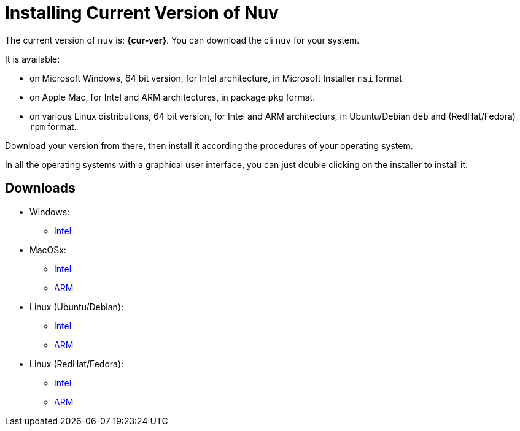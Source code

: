 = Installing Current Version of Nuv

:base-url: github.com/nuvolaris/nuv/releases/download

The current version of `nuv` is: *{cur-ver}*.
You can download the cli `nuv` for your system.

It is available:

* on Microsoft Windows, 64 bit version, for Intel architecture, in Microsoft Installer `msi` format
* on Apple Mac, for Intel and ARM architectures, in package `pkg` format.
* on various Linux distributions, 64 bit version, for Intel and ARM architecturs, in Ubuntu/Debian `deb` and (RedHat/Fedora) `rpm` format.

Download your version from there, then install it according the procedures of your operating system.

In all the operating systems with a graphical user interface,  you can just double clicking on the installer to install it.

== Downloads 

* Windows: 
** https://{base-url}/{cur-ver}/nuv_{cur-ver}_amd64.msi[Intel]
* MacOSx: 
** https://{base-url}/{cur-ver}/nuv_{cur-ver}_amd64.pkg[Intel] 
** https://{base-url}/{cur-ver}/nuv_{cur-ver}_arm64.pkg[ARM]
* Linux (Ubuntu/Debian): 
** https://{base-url}/{cur-ver}/nuv_{cur-ver}_amd64.deb[Intel] 
** https://{base-url}/{cur-ver}/nuv_{cur-ver}_arm64.deb[ARM]
* Linux (RedHat/Fedora): 
** https://{base-url}/{cur-ver}/nuv_{cur-ver}_amd64.rpm[Intel] 
** https://{base-url}/{cur-ver}/nuv_{cur-ver}_arm64.rpm[ARM]
